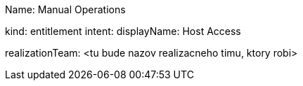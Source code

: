 // Tento dokument nebude obsahovat presny manuany resource, iba jeho zakladne principy na priklade.



Name: Manual Operations
////
// Budeme mat vyrobene object Typy -> pre kazdy typ operacie. Pre userov sa to bude volat Entitlement type
Priklady:
    Windows Share - to bude pre vytvaranie sharov na windows hostoch, robi to jeden aplikacny tim
    Windows host access - windowsacky prevadzkovy tim, standardne pracovne postupy
    Linux host access - toto realizuje iny team, ine pracovne postupy
    VPN Access Profile - sietari - pripravia ucet vo VPN koncentratore a daju usera do profilu.

// Budu roztriedene podla realizacnych timov -

// priklad - RDP access na windows servery
////
kind: entitlement
intent:
displayName: Host Access

realizationTeam: <tu bude nazov realizacneho timu, ktory robi>


// Pokial aplikacny inzinier bude uz mat pre dany typ operacie pripraveny objectType - tak bude moct robit novu rolu pre dany object type. Pokial nebude, tak b
